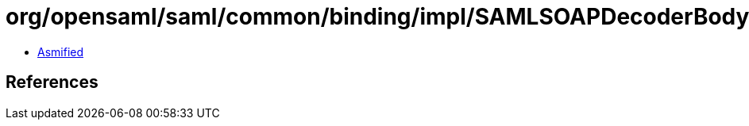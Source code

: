 = org/opensaml/saml/common/binding/impl/SAMLSOAPDecoderBodyHandler.class

 - link:SAMLSOAPDecoderBodyHandler-asmified.java[Asmified]

== References

